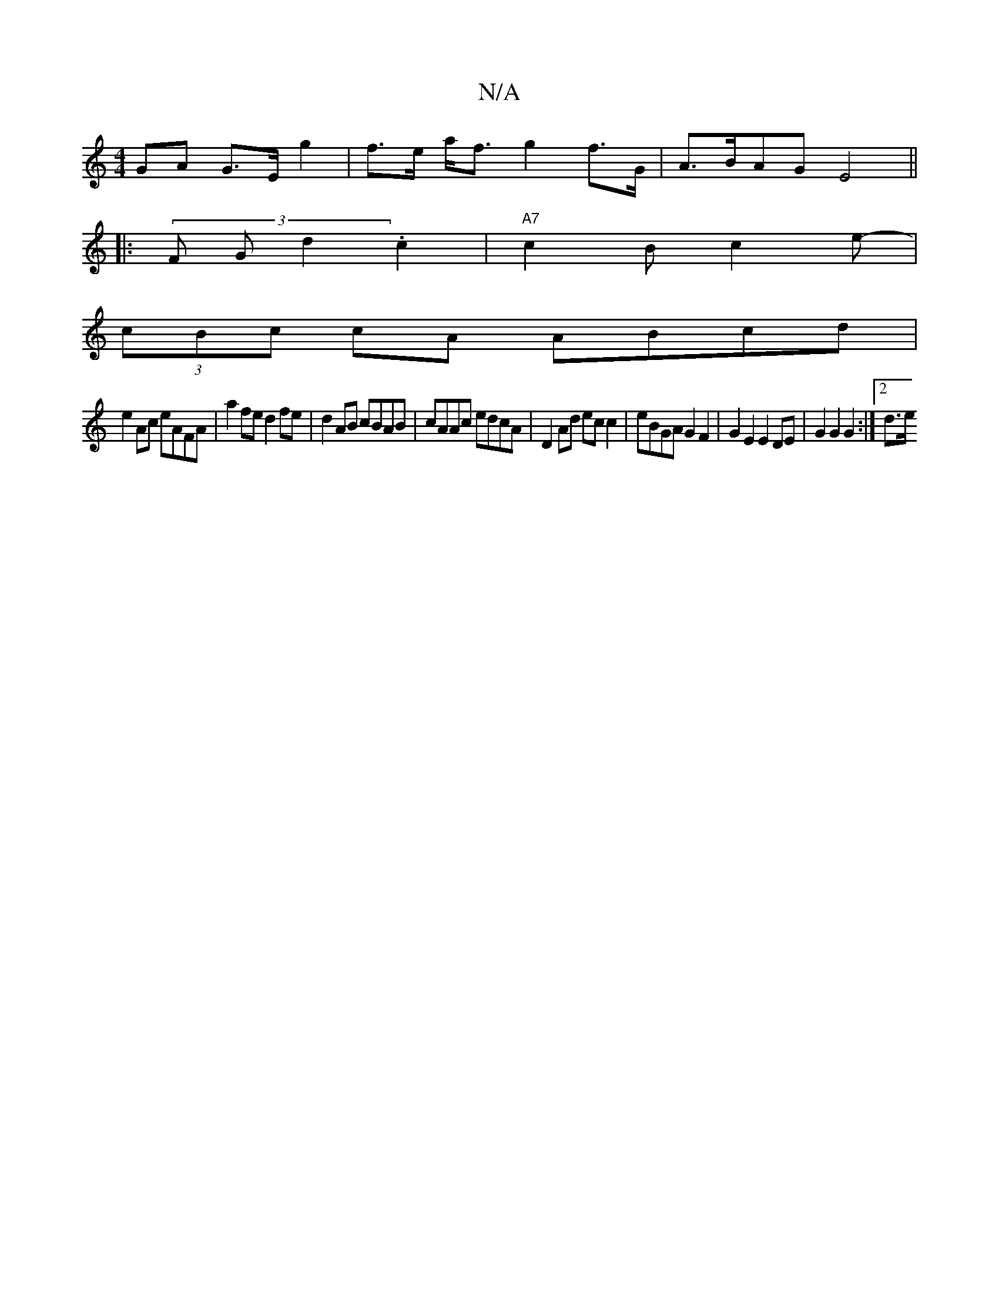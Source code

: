 X:1
T:N/A
M:4/4
R:N/A
K:Cmajor
GA G>E g2 | f>e a<f g2 f>G | A>BAG E4 ||
|: (3F Gd2 .c2 | "A7"c2B c2e- |
(3cBc cA ABcd |
e2 Ac eAFA | a2 fe d2fe | d2 AB cBAB | cAAc edcA | D2 Ad ec c2 | eBGA G2 F2 | G2 E2 E2 DE | G2 G2 G2 :|2 d3/2e/